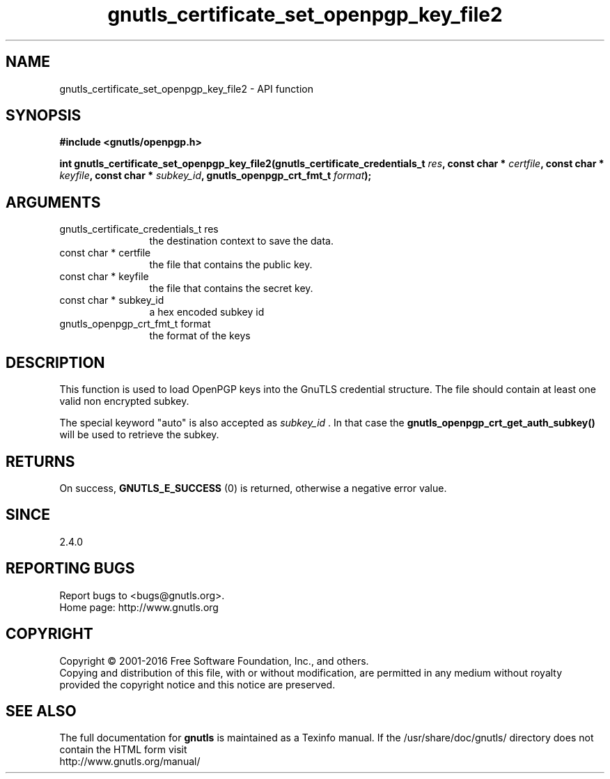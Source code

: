 .\" DO NOT MODIFY THIS FILE!  It was generated by gdoc.
.TH "gnutls_certificate_set_openpgp_key_file2" 3 "3.4.11" "gnutls" "gnutls"
.SH NAME
gnutls_certificate_set_openpgp_key_file2 \- API function
.SH SYNOPSIS
.B #include <gnutls/openpgp.h>
.sp
.BI "int gnutls_certificate_set_openpgp_key_file2(gnutls_certificate_credentials_t       " res ", const char * " certfile ", const char * " keyfile ", const char * " subkey_id ", gnutls_openpgp_crt_fmt_t " format ");"
.SH ARGUMENTS
.IP "gnutls_certificate_credentials_t       res" 12
the destination context to save the data.
.IP "const char * certfile" 12
the file that contains the public key.
.IP "const char * keyfile" 12
the file that contains the secret key.
.IP "const char * subkey_id" 12
a hex encoded subkey id
.IP "gnutls_openpgp_crt_fmt_t format" 12
the format of the keys
.SH "DESCRIPTION"
This function is used to load OpenPGP keys into the GnuTLS credential 
structure. The file should contain at least one valid non encrypted subkey.

The special keyword "auto" is also accepted as  \fIsubkey_id\fP .  In that
case the \fBgnutls_openpgp_crt_get_auth_subkey()\fP will be used to
retrieve the subkey.
.SH "RETURNS"
On success, \fBGNUTLS_E_SUCCESS\fP (0) is returned, otherwise a
negative error value.
.SH "SINCE"
2.4.0
.SH "REPORTING BUGS"
Report bugs to <bugs@gnutls.org>.
.br
Home page: http://www.gnutls.org

.SH COPYRIGHT
Copyright \(co 2001-2016 Free Software Foundation, Inc., and others.
.br
Copying and distribution of this file, with or without modification,
are permitted in any medium without royalty provided the copyright
notice and this notice are preserved.
.SH "SEE ALSO"
The full documentation for
.B gnutls
is maintained as a Texinfo manual.
If the /usr/share/doc/gnutls/
directory does not contain the HTML form visit
.B
.IP http://www.gnutls.org/manual/
.PP

